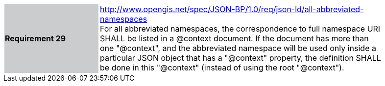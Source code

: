[width="90%",cols="2,6"]
|===
|*Requirement 29* {set:cellbgcolor:#CACCCE}|http://www.opengis.net/spec/JSON-BP/1.0/req/json-ld/all-abbreviated-namespaces
 +
For all abbreviated namespaces, the correspondence to full namespace URI SHALL be listed in a @context document. If the document has more than one "@context", and the abbreviated namespace will be used only inside a particular JSON object that has a "@context" property, the definition SHALL be done in this "@context" (instead of using the root "@context").
{set:cellbgcolor:#FFFFFF}
|===
